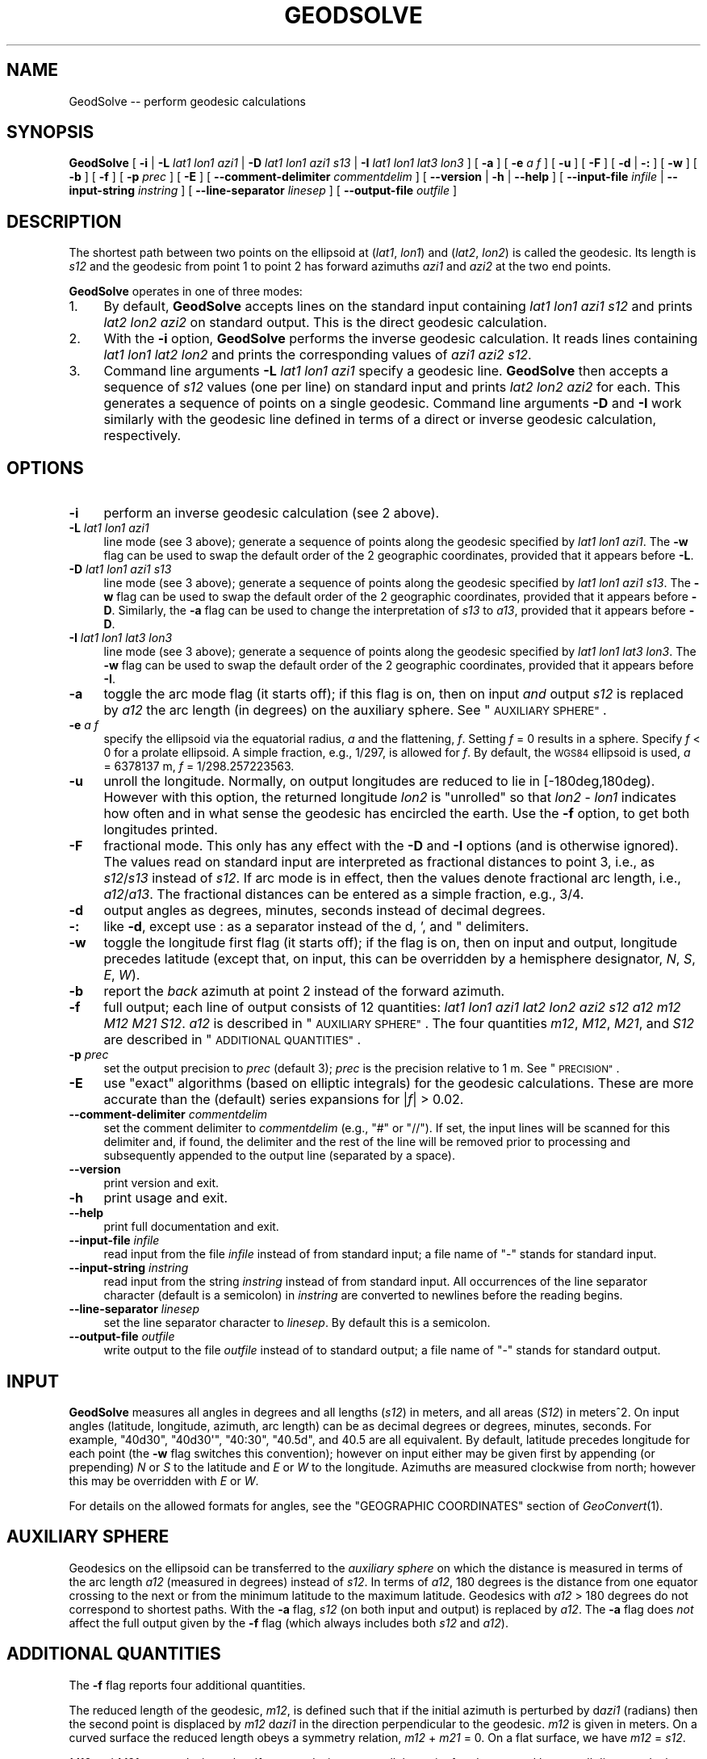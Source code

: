 .\" Automatically generated by Pod::Man 2.27 (Pod::Simple 3.28)
.\"
.\" Standard preamble:
.\" ========================================================================
.de Sp \" Vertical space (when we can't use .PP)
.if t .sp .5v
.if n .sp
..
.de Vb \" Begin verbatim text
.ft CW
.nf
.ne \\$1
..
.de Ve \" End verbatim text
.ft R
.fi
..
.\" Set up some character translations and predefined strings.  \*(-- will
.\" give an unbreakable dash, \*(PI will give pi, \*(L" will give a left
.\" double quote, and \*(R" will give a right double quote.  \*(C+ will
.\" give a nicer C++.  Capital omega is used to do unbreakable dashes and
.\" therefore won't be available.  \*(C` and \*(C' expand to `' in nroff,
.\" nothing in troff, for use with C<>.
.tr \(*W-
.ds C+ C\v'-.1v'\h'-1p'\s-2+\h'-1p'+\s0\v'.1v'\h'-1p'
.ie n \{\
.    ds -- \(*W-
.    ds PI pi
.    if (\n(.H=4u)&(1m=24u) .ds -- \(*W\h'-12u'\(*W\h'-12u'-\" diablo 10 pitch
.    if (\n(.H=4u)&(1m=20u) .ds -- \(*W\h'-12u'\(*W\h'-8u'-\"  diablo 12 pitch
.    ds L" ""
.    ds R" ""
.    ds C` ""
.    ds C' ""
'br\}
.el\{\
.    ds -- \|\(em\|
.    ds PI \(*p
.    ds L" ``
.    ds R" ''
.    ds C`
.    ds C'
'br\}
.\"
.\" Escape single quotes in literal strings from groff's Unicode transform.
.ie \n(.g .ds Aq \(aq
.el       .ds Aq '
.\"
.\" If the F register is turned on, we'll generate index entries on stderr for
.\" titles (.TH), headers (.SH), subsections (.SS), items (.Ip), and index
.\" entries marked with X<> in POD.  Of course, you'll have to process the
.\" output yourself in some meaningful fashion.
.\"
.\" Avoid warning from groff about undefined register 'F'.
.de IX
..
.nr rF 0
.if \n(.g .if rF .nr rF 1
.if (\n(rF:(\n(.g==0)) \{
.    if \nF \{
.        de IX
.        tm Index:\\$1\t\\n%\t"\\$2"
..
.        if !\nF==2 \{
.            nr % 0
.            nr F 2
.        \}
.    \}
.\}
.rr rF
.\"
.\" Accent mark definitions (@(#)ms.acc 1.5 88/02/08 SMI; from UCB 4.2).
.\" Fear.  Run.  Save yourself.  No user-serviceable parts.
.    \" fudge factors for nroff and troff
.if n \{\
.    ds #H 0
.    ds #V .8m
.    ds #F .3m
.    ds #[ \f1
.    ds #] \fP
.\}
.if t \{\
.    ds #H ((1u-(\\\\n(.fu%2u))*.13m)
.    ds #V .6m
.    ds #F 0
.    ds #[ \&
.    ds #] \&
.\}
.    \" simple accents for nroff and troff
.if n \{\
.    ds ' \&
.    ds ` \&
.    ds ^ \&
.    ds , \&
.    ds ~ ~
.    ds /
.\}
.if t \{\
.    ds ' \\k:\h'-(\\n(.wu*8/10-\*(#H)'\'\h"|\\n:u"
.    ds ` \\k:\h'-(\\n(.wu*8/10-\*(#H)'\`\h'|\\n:u'
.    ds ^ \\k:\h'-(\\n(.wu*10/11-\*(#H)'^\h'|\\n:u'
.    ds , \\k:\h'-(\\n(.wu*8/10)',\h'|\\n:u'
.    ds ~ \\k:\h'-(\\n(.wu-\*(#H-.1m)'~\h'|\\n:u'
.    ds / \\k:\h'-(\\n(.wu*8/10-\*(#H)'\z\(sl\h'|\\n:u'
.\}
.    \" troff and (daisy-wheel) nroff accents
.ds : \\k:\h'-(\\n(.wu*8/10-\*(#H+.1m+\*(#F)'\v'-\*(#V'\z.\h'.2m+\*(#F'.\h'|\\n:u'\v'\*(#V'
.ds 8 \h'\*(#H'\(*b\h'-\*(#H'
.ds o \\k:\h'-(\\n(.wu+\w'\(de'u-\*(#H)/2u'\v'-.3n'\*(#[\z\(de\v'.3n'\h'|\\n:u'\*(#]
.ds d- \h'\*(#H'\(pd\h'-\w'~'u'\v'-.25m'\f2\(hy\fP\v'.25m'\h'-\*(#H'
.ds D- D\\k:\h'-\w'D'u'\v'-.11m'\z\(hy\v'.11m'\h'|\\n:u'
.ds th \*(#[\v'.3m'\s+1I\s-1\v'-.3m'\h'-(\w'I'u*2/3)'\s-1o\s+1\*(#]
.ds Th \*(#[\s+2I\s-2\h'-\w'I'u*3/5'\v'-.3m'o\v'.3m'\*(#]
.ds ae a\h'-(\w'a'u*4/10)'e
.ds Ae A\h'-(\w'A'u*4/10)'E
.    \" corrections for vroff
.if v .ds ~ \\k:\h'-(\\n(.wu*9/10-\*(#H)'\s-2\u~\d\s+2\h'|\\n:u'
.if v .ds ^ \\k:\h'-(\\n(.wu*10/11-\*(#H)'\v'-.4m'^\v'.4m'\h'|\\n:u'
.    \" for low resolution devices (crt and lpr)
.if \n(.H>23 .if \n(.V>19 \
\{\
.    ds : e
.    ds 8 ss
.    ds o a
.    ds d- d\h'-1'\(ga
.    ds D- D\h'-1'\(hy
.    ds th \o'bp'
.    ds Th \o'LP'
.    ds ae ae
.    ds Ae AE
.\}
.rm #[ #] #H #V #F C
.\" ========================================================================
.\"
.IX Title "GEODSOLVE 1"
.TH GEODSOLVE 1 "2025-04-19" "GeographicLib 2.4" "GeographicLib Utilities"
.\" For nroff, turn off justification.  Always turn off hyphenation; it makes
.\" way too many mistakes in technical documents.
.if n .ad l
.nh
.SH "NAME"
GeodSolve \-\- perform geodesic calculations
.SH "SYNOPSIS"
.IX Header "SYNOPSIS"
\&\fBGeodSolve\fR
[ \fB\-i\fR | \fB\-L\fR \fIlat1\fR \fIlon1\fR \fIazi1\fR |
\&\fB\-D\fR \fIlat1\fR \fIlon1\fR \fIazi1\fR \fIs13\fR | \fB\-I\fR \fIlat1\fR \fIlon1\fR \fIlat3\fR \fIlon3\fR ]
[ \fB\-a\fR ] [ \fB\-e\fR \fIa\fR \fIf\fR ] [ \fB\-u\fR ] [ \fB\-F\fR ]
[ \fB\-d\fR | \fB\-:\fR ] [ \fB\-w\fR ] [ \fB\-b\fR ] [ \fB\-f\fR ] [ \fB\-p\fR \fIprec\fR ] [ \fB\-E\fR ]
[ \fB\-\-comment\-delimiter\fR \fIcommentdelim\fR ]
[ \fB\-\-version\fR | \fB\-h\fR | \fB\-\-help\fR ]
[ \fB\-\-input\-file\fR \fIinfile\fR | \fB\-\-input\-string\fR \fIinstring\fR ]
[ \fB\-\-line\-separator\fR \fIlinesep\fR ]
[ \fB\-\-output\-file\fR \fIoutfile\fR ]
.SH "DESCRIPTION"
.IX Header "DESCRIPTION"
The shortest path between two points on the ellipsoid at (\fIlat1\fR,
\&\fIlon1\fR) and (\fIlat2\fR, \fIlon2\fR) is called the geodesic.  Its length is
\&\fIs12\fR and the geodesic from point 1 to point 2 has forward azimuths
\&\fIazi1\fR and \fIazi2\fR at the two end points.
.PP
\&\fBGeodSolve\fR operates in one of three modes:
.IP "1." 4
By default, \fBGeodSolve\fR accepts lines on the standard input containing
\&\fIlat1\fR \fIlon1\fR \fIazi1\fR \fIs12\fR and prints \fIlat2\fR \fIlon2\fR \fIazi2\fR
on standard output.  This is the direct geodesic calculation.
.IP "2." 4
With the \fB\-i\fR option, \fBGeodSolve\fR performs the inverse geodesic
calculation.  It reads lines containing \fIlat1\fR \fIlon1\fR \fIlat2\fR
\&\fIlon2\fR and prints the corresponding values of \fIazi1\fR \fIazi2\fR \fIs12\fR.
.IP "3." 4
Command line arguments \fB\-L\fR \fIlat1\fR \fIlon1\fR \fIazi1\fR specify a geodesic
line.  \fBGeodSolve\fR then accepts a sequence of \fIs12\fR values (one per
line) on standard input and prints \fIlat2\fR \fIlon2\fR \fIazi2\fR for each.
This generates a sequence of points on a single geodesic.  Command line
arguments \fB\-D\fR and \fB\-I\fR work similarly with the geodesic line defined
in terms of a direct or inverse geodesic calculation, respectively.
.SH "OPTIONS"
.IX Header "OPTIONS"
.IP "\fB\-i\fR" 4
.IX Item "-i"
perform an inverse geodesic calculation (see 2 above).
.IP "\fB\-L\fR \fIlat1\fR \fIlon1\fR \fIazi1\fR" 4
.IX Item "-L lat1 lon1 azi1"
line mode (see 3 above); generate a sequence of points along the
geodesic specified by \fIlat1\fR \fIlon1\fR \fIazi1\fR.  The \fB\-w\fR flag can be
used to swap the default order of the 2 geographic coordinates, provided
that it appears before \fB\-L\fR.
.IP "\fB\-D\fR \fIlat1\fR \fIlon1\fR \fIazi1\fR \fIs13\fR" 4
.IX Item "-D lat1 lon1 azi1 s13"
line mode (see 3 above); generate a sequence of points along the
geodesic specified by \fIlat1\fR \fIlon1\fR \fIazi1\fR \fIs13\fR.  The \fB\-w\fR flag
can be used to swap the default order of the 2 geographic coordinates,
provided that it appears before \fB\-D\fR.  Similarly, the \fB\-a\fR flag can be
used to change the interpretation of \fIs13\fR to \fIa13\fR, provided that it
appears before \fB\-D\fR.
.IP "\fB\-I\fR \fIlat1\fR \fIlon1\fR \fIlat3\fR \fIlon3\fR" 4
.IX Item "-I lat1 lon1 lat3 lon3"
line mode (see 3 above); generate a sequence of points along the
geodesic specified by \fIlat1\fR \fIlon1\fR \fIlat3\fR \fIlon3\fR.  The \fB\-w\fR flag
can be used to swap the default order of the 2 geographic coordinates,
provided that it appears before \fB\-I\fR.
.IP "\fB\-a\fR" 4
.IX Item "-a"
toggle the arc mode flag (it starts off); if this flag is on, then on
input \fIand\fR output \fIs12\fR is replaced by \fIa12\fR the arc length (in
degrees) on the auxiliary sphere.  See \*(L"\s-1AUXILIARY SPHERE\*(R"\s0.
.IP "\fB\-e\fR \fIa\fR \fIf\fR" 4
.IX Item "-e a f"
specify the ellipsoid via the equatorial radius, \fIa\fR and
the flattening, \fIf\fR.  Setting \fIf\fR = 0 results in a sphere.  Specify
\&\fIf\fR < 0 for a prolate ellipsoid.  A simple fraction, e.g., 1/297,
is allowed for \fIf\fR.  By default, the \s-1WGS84\s0 ellipsoid is used, \fIa\fR =
6378137 m, \fIf\fR = 1/298.257223563.
.IP "\fB\-u\fR" 4
.IX Item "-u"
unroll the longitude.  Normally, on output longitudes are reduced to lie
in [\-180deg,180deg).  However with this option, the returned longitude
\&\fIlon2\fR is \*(L"unrolled\*(R" so that \fIlon2\fR \- \fIlon1\fR indicates how often and
in what sense the geodesic has encircled the earth.  Use the \fB\-f\fR
option, to get both longitudes printed.
.IP "\fB\-F\fR" 4
.IX Item "-F"
fractional mode.  This only has any effect with the \fB\-D\fR and \fB\-I\fR
options (and is otherwise ignored).  The values read on standard input
are interpreted as fractional distances to point 3, i.e., as
\&\fIs12\fR/\fIs13\fR instead of \fIs12\fR.  If arc mode is in effect, then the
values denote fractional arc length, i.e., \fIa12\fR/\fIa13\fR.  The
fractional distances can be entered as a simple fraction, e.g., 3/4.
.IP "\fB\-d\fR" 4
.IX Item "-d"
output angles as degrees, minutes, seconds instead of decimal degrees.
.IP "\fB\-:\fR" 4
.IX Item "-:"
like \fB\-d\fR, except use : as a separator instead of the d, ', and "
delimiters.
.IP "\fB\-w\fR" 4
.IX Item "-w"
toggle the longitude first flag (it starts off); if the flag is on, then
on input and output, longitude precedes latitude (except that, on input,
this can be overridden by a hemisphere designator, \fIN\fR, \fIS\fR, \fIE\fR,
\&\fIW\fR).
.IP "\fB\-b\fR" 4
.IX Item "-b"
report the \fIback\fR azimuth at point 2 instead of the forward azimuth.
.IP "\fB\-f\fR" 4
.IX Item "-f"
full output; each line of output consists of 12 quantities: \fIlat1\fR
\&\fIlon1\fR \fIazi1\fR \fIlat2\fR \fIlon2\fR \fIazi2\fR \fIs12\fR \fIa12\fR \fIm12\fR \fIM12\fR
\&\fIM21\fR \fIS12\fR.  \fIa12\fR is described in \*(L"\s-1AUXILIARY SPHERE\*(R"\s0.  The four
quantities \fIm12\fR, \fIM12\fR, \fIM21\fR, and \fIS12\fR are described in
\&\*(L"\s-1ADDITIONAL QUANTITIES\*(R"\s0.
.IP "\fB\-p\fR \fIprec\fR" 4
.IX Item "-p prec"
set the output precision to \fIprec\fR (default 3); \fIprec\fR is the
precision relative to 1 m.  See \*(L"\s-1PRECISION\*(R"\s0.
.IP "\fB\-E\fR" 4
.IX Item "-E"
use \*(L"exact\*(R" algorithms (based on elliptic integrals) for the geodesic
calculations.  These are more accurate than the (default) series
expansions for |\fIf\fR| > 0.02.
.IP "\fB\-\-comment\-delimiter\fR \fIcommentdelim\fR" 4
.IX Item "--comment-delimiter commentdelim"
set the comment delimiter to \fIcommentdelim\fR (e.g., \*(L"#\*(R" or \*(L"//\*(R").  If
set, the input lines will be scanned for this delimiter and, if found,
the delimiter and the rest of the line will be removed prior to
processing and subsequently appended to the output line (separated by a
space).
.IP "\fB\-\-version\fR" 4
.IX Item "--version"
print version and exit.
.IP "\fB\-h\fR" 4
.IX Item "-h"
print usage and exit.
.IP "\fB\-\-help\fR" 4
.IX Item "--help"
print full documentation and exit.
.IP "\fB\-\-input\-file\fR \fIinfile\fR" 4
.IX Item "--input-file infile"
read input from the file \fIinfile\fR instead of from standard input; a file
name of \*(L"\-\*(R" stands for standard input.
.IP "\fB\-\-input\-string\fR \fIinstring\fR" 4
.IX Item "--input-string instring"
read input from the string \fIinstring\fR instead of from standard input.
All occurrences of the line separator character (default is a semicolon)
in \fIinstring\fR are converted to newlines before the reading begins.
.IP "\fB\-\-line\-separator\fR \fIlinesep\fR" 4
.IX Item "--line-separator linesep"
set the line separator character to \fIlinesep\fR.  By default this is a
semicolon.
.IP "\fB\-\-output\-file\fR \fIoutfile\fR" 4
.IX Item "--output-file outfile"
write output to the file \fIoutfile\fR instead of to standard output; a
file name of \*(L"\-\*(R" stands for standard output.
.SH "INPUT"
.IX Header "INPUT"
\&\fBGeodSolve\fR measures all angles in degrees and all lengths (\fIs12\fR) in
meters, and all areas (\fIS12\fR) in meters^2.  On input angles (latitude,
longitude, azimuth, arc length) can be as decimal degrees or degrees,
minutes, seconds.  For example, \f(CW\*(C`40d30\*(C'\fR, \f(CW\*(C`40d30\*(Aq\*(C'\fR, \f(CW\*(C`40:30\*(C'\fR, \f(CW\*(C`40.5d\*(C'\fR,
and \f(CW40.5\fR are all equivalent.  By default, latitude precedes longitude
for each point (the \fB\-w\fR flag switches this convention); however on
input either may be given first by appending (or prepending) \fIN\fR or
\&\fIS\fR to the latitude and \fIE\fR or \fIW\fR to the longitude.  Azimuths are
measured clockwise from north; however this may be overridden with \fIE\fR
or \fIW\fR.
.PP
For details on the allowed formats for angles, see the \f(CW\*(C`GEOGRAPHIC
COORDINATES\*(C'\fR section of \fIGeoConvert\fR\|(1).
.SH "AUXILIARY SPHERE"
.IX Header "AUXILIARY SPHERE"
Geodesics on the ellipsoid can be transferred to the \fIauxiliary sphere\fR
on which the distance is measured in terms of the arc length \fIa12\fR
(measured in degrees) instead of \fIs12\fR.  In terms of \fIa12\fR, 180
degrees is the distance from one equator crossing to the next or from
the minimum latitude to the maximum latitude.  Geodesics with \fIa12\fR
> 180 degrees do not correspond to shortest paths.  With the \fB\-a\fR
flag, \fIs12\fR (on both input and output) is replaced by \fIa12\fR.  The
\&\fB\-a\fR flag does \fInot\fR affect the full output given by the \fB\-f\fR flag
(which always includes both \fIs12\fR and \fIa12\fR).
.SH "ADDITIONAL QUANTITIES"
.IX Header "ADDITIONAL QUANTITIES"
The \fB\-f\fR flag reports four additional quantities.
.PP
The reduced length of the geodesic, \fIm12\fR, is defined such that if the
initial azimuth is perturbed by d\fIazi1\fR (radians) then the second point
is displaced by \fIm12\fR d\fIazi1\fR in the direction perpendicular to the
geodesic.  \fIm12\fR is given in meters.  On a curved surface the
reduced length obeys a symmetry relation, \fIm12\fR + \fIm21\fR = 0.  On a
flat surface, we have \fIm12\fR = \fIs12\fR.
.PP
\&\fIM12\fR and \fIM21\fR are geodesic scales.  If two geodesics are parallel at
point 1 and separated by a small distance \fIdt\fR, then they are separated
by a distance \fIM12\fR \fIdt\fR at point 2.  \fIM21\fR is defined similarly
(with the geodesics being parallel to one another at point 2).  \fIM12\fR
and \fIM21\fR are dimensionless quantities.  On a flat surface, we have
\&\fIM12\fR = \fIM21\fR = 1.
.PP
If points 1, 2, and 3 lie on a single geodesic, then the following
addition rules hold:
.PP
.Vb 6
\&   s13 = s12 + s23,
\&   a13 = a12 + a23,
\&   S13 = S12 + S23,
\&   m13 = m12 M23 + m23 M21,
\&   M13 = M12 M23 \- (1 \- M12 M21) m23 / m12,
\&   M31 = M32 M21 \- (1 \- M23 M32) m12 / m23.
.Ve
.PP
Finally, \fIS12\fR is the area between the geodesic from point 1 to point 2
and the equator; i.e., it is the area, measured counter-clockwise, of
the geodesic quadrilateral with corners (\fIlat1\fR,\fIlon1\fR), (0,\fIlon1\fR),
(0,\fIlon2\fR), and (\fIlat2\fR,\fIlon2\fR).  It is given in meters^2.
.SH "PRECISION"
.IX Header "PRECISION"
\&\fIprec\fR gives precision of the output with \fIprec\fR = 0 giving 1 m
precision, \fIprec\fR = 3 giving 1 mm precision, etc.  \fIprec\fR is the
number of digits after the decimal point for lengths.  For decimal
degrees, the number of digits after the decimal point is \fIprec\fR + 5.
For \s-1DMS \s0(degree, minute, seconds) output, the number of digits after the
decimal point in the seconds component is \fIprec\fR + 1.  The minimum
value of \fIprec\fR is 0 and the maximum is 10.
.SH "ERRORS"
.IX Header "ERRORS"
An illegal line of input will print an error message to standard output
beginning with \f(CW\*(C`ERROR:\*(C'\fR and causes \fBGeodSolve\fR to return an exit code
of 1.  However, an error does not cause \fBGeodSolve\fR to terminate;
following lines will be converted.
.SH "ACCURACY"
.IX Header "ACCURACY"
Using the (default) series solution, GeodSolve is accurate to about 15
nm (15 nanometers) for the \s-1WGS84\s0 ellipsoid.  The approximate maximum
error (expressed as a distance) for an ellipsoid with the same equatorial
radius as the \s-1WGS84\s0 ellipsoid and different values of the flattening is
.PP
.Vb 6
\&   |f|     error
\&   0.01    25 nm
\&   0.02    30 nm
\&   0.05    10 um
\&   0.1    1.5 mm
\&   0.2    300 mm
.Ve
.PP
If \fB\-E\fR is specified, GeodSolve is accurate to about 40 nm (40
nanometers) for the \s-1WGS84\s0 ellipsoid.  The approximate maximum error
(expressed as a distance) for an ellipsoid with a quarter meridian of
10000 km and different values of the \fIa/b\fR = 1 \- \fIf\fR is
.PP
.Vb 10
\&   1\-f    error (nm)
\&   1/128   387
\&   1/64    345
\&   1/32    269
\&   1/16    210
\&   1/8     115
\&   1/4      69
\&   1/2      36
\&     1      15
\&     2      25
\&     4      96
\&     8     318
\&    16     985
\&    32    2352
\&    64    6008
\&   128   19024
.Ve
.SH "MULTIPLE SOLUTIONS"
.IX Header "MULTIPLE SOLUTIONS"
The shortest distance returned for the inverse problem is (obviously)
uniquely defined.  However, in a few special cases there are multiple
azimuths which yield the same shortest distance.  Here is a catalog of
those cases:
.IP "\fIlat1\fR = \-\fIlat2\fR (with neither point at a pole)" 4
.IX Item "lat1 = -lat2 (with neither point at a pole)"
If \fIazi1\fR = \fIazi2\fR, the geodesic is unique.  Otherwise there are two
geodesics and the second one is obtained by setting [\fIazi1\fR,\fIazi2\fR] =
[\fIazi2\fR,\fIazi1\fR], [\fIM12\fR,\fIM21\fR] = [\fIM21\fR,\fIM12\fR], \fIS12\fR = \-\fIS12\fR.
(This occurs when the longitude difference is near +/\-180 for oblate
ellipsoids.)
.IP "\fIlon2\fR = \fIlon1\fR +/\- 180 (with neither point at a pole)" 4
.IX Item "lon2 = lon1 +/- 180 (with neither point at a pole)"
If \fIazi1\fR = 0 or +/\-180, the geodesic is unique.  Otherwise there are
two geodesics and the second one is obtained by setting
[\fIazi1\fR,\fIazi2\fR] = [\-\fIazi1\fR,\-\fIazi2\fR], \fIS12\fR = \-\fIS12\fR.  (This occurs
when \fIlat2\fR is near \-\fIlat1\fR for prolate ellipsoids.)
.IP "Points 1 and 2 at opposite poles" 4
.IX Item "Points 1 and 2 at opposite poles"
There are infinitely many geodesics which can be generated by setting
[\fIazi1\fR,\fIazi2\fR] = [\fIazi1\fR,\fIazi2\fR] + [\fId\fR,\-\fId\fR], for arbitrary
\&\fId\fR.  (For spheres, this prescription applies when points 1 and 2 are
antipodal.)
.IP "\fIs12\fR = 0 (coincident points)" 4
.IX Item "s12 = 0 (coincident points)"
There are infinitely many geodesics which can be generated by setting
[\fIazi1\fR,\fIazi2\fR] = [\fIazi1\fR,\fIazi2\fR] + [\fId\fR,\fId\fR], for arbitrary \fId\fR.
.SH "EXAMPLES"
.IX Header "EXAMPLES"
Route from \s-1JFK\s0 Airport to Singapore Changi Airport:
.PP
.Vb 2
\&   echo 40:38:23N 073:46:44W 01:21:33N 103:59:22E |
\&   GeodSolve \-i \-: \-p 0
\&
\&   003:18:29.9 177:29:09.2 15347628
.Ve
.PP
Equally spaced waypoints on the route:
.PP
.Vb 2
\&   for ((i = 0; i <= 10; ++i)); do echo $i/10; done |
\&   GeodSolve \-I 40:38:23N 073:46:44W 01:21:33N 103:59:22E \-F \-: \-p 0
\&
\&   40:38:23.0N 073:46:44.0W 003:18:29.9
\&   54:24:51.3N 072:25:39.6W 004:18:44.1
\&   68:07:37.7N 069:40:42.9W 006:44:25.4
\&   81:38:00.4N 058:37:53.9W 017:28:52.7
\&   83:43:26.0N 080:37:16.9E 156:26:00.4
\&   70:20:29.2N 097:01:29.4E 172:31:56.4
\&   56:38:36.0N 100:14:47.6E 175:26:10.5
\&   42:52:37.1N 101:43:37.2E 176:34:28.6
\&   29:03:57.0N 102:39:34.8E 177:07:35.2
\&   15:13:18.6N 103:22:08.0E 177:23:44.7
\&   01:21:33.0N 103:59:22.0E 177:29:09.2
.Ve
.SH "SEE ALSO"
.IX Header "SEE ALSO"
\&\fIGeoConvert\fR\|(1).
.PP
An online version of this utility is availbable at
<https://geographiclib.sourceforge.io/cgi\-bin/GeodSolve>.
.PP
The algorithms are described in C. F. F. Karney,
\&\fIAlgorithms for geodesics\fR, J. Geodesy 87, 43\-55 (2013); \s-1DOI:
\&\s0<https://doi.org/10.1007/s00190\-012\-0578\-z>;
addenda: <https://geographiclib.sourceforge.io/geod\-addenda.html>.
.PP
The Wikipedia page, Geodesics on an ellipsoid,
<https://en.wikipedia.org/wiki/Geodesics_on_an_ellipsoid>.
.SH "AUTHOR"
.IX Header "AUTHOR"
\&\fBGeodSolve\fR was written by Charles Karney.
.SH "HISTORY"
.IX Header "HISTORY"
\&\fBGeodSolve\fR was added to GeographicLib,
<https://geographiclib.sourceforge.io>, in 2009\-03.  Prior to version
1.30, it was called \fBGeod\fR.  (The name was changed to avoid a conflict
with the \fBgeod\fR utility in \fIproj.4\fR.)
